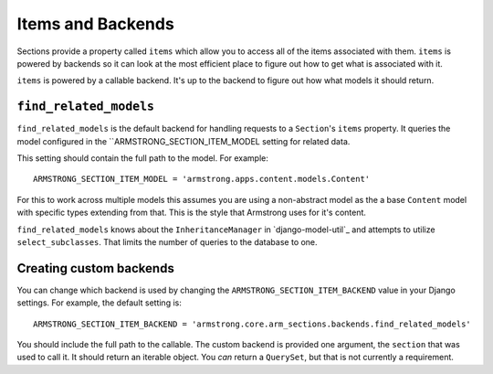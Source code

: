 Items and Backends
==================

Sections provide a property called ``items`` which allow you to access all of
the items associated with them.  ``items`` is powered by backends so it can
look at the most efficient place to figure out how to get what is associated
with it.

``items`` is powered by a callable backend.  It's up to the backend to figure
out how what models it should return.


``find_related_models``
-----------------------

``find_related_models`` is the default backend for handling requests to a
``Section``'s ``items`` property.  It queries the model configured in the
``ARMSTRONG_SECTION_ITEM_MODEL setting for related data.

This setting should contain the full path to the model.  For example::

    ARMSTRONG_SECTION_ITEM_MODEL = 'armstrong.apps.content.models.Content'

For this to work across multiple models this assumes you are using a
non-abstract model as the a base ``Content`` model with specific types
extending from that.  This is the style that Armstrong uses for it's content.

``find_related_models`` knows about the ``InheritanceManager`` in
`django-model-util`_ and attempts to utilize ``select_subclasses``.  That
limits the number of queries to the database to one.

.. _django-model-utils: https://github.com/carljm/django-model-utils

Creating custom backends
------------------------
You can change which backend is used by changing the
``ARMSTRONG_SECTION_ITEM_BACKEND`` value in your Django settings.  For example,
the default setting is::

    ARMSTRONG_SECTION_ITEM_BACKEND = 'armstrong.core.arm_sections.backends.find_related_models'

You should include the full path to the callable.  The custom backend is
provided one argument, the ``section`` that was used to call it.  It should
return an iterable object.  You *can* return a ``QuerySet``, but that is not
currently a requirement.
